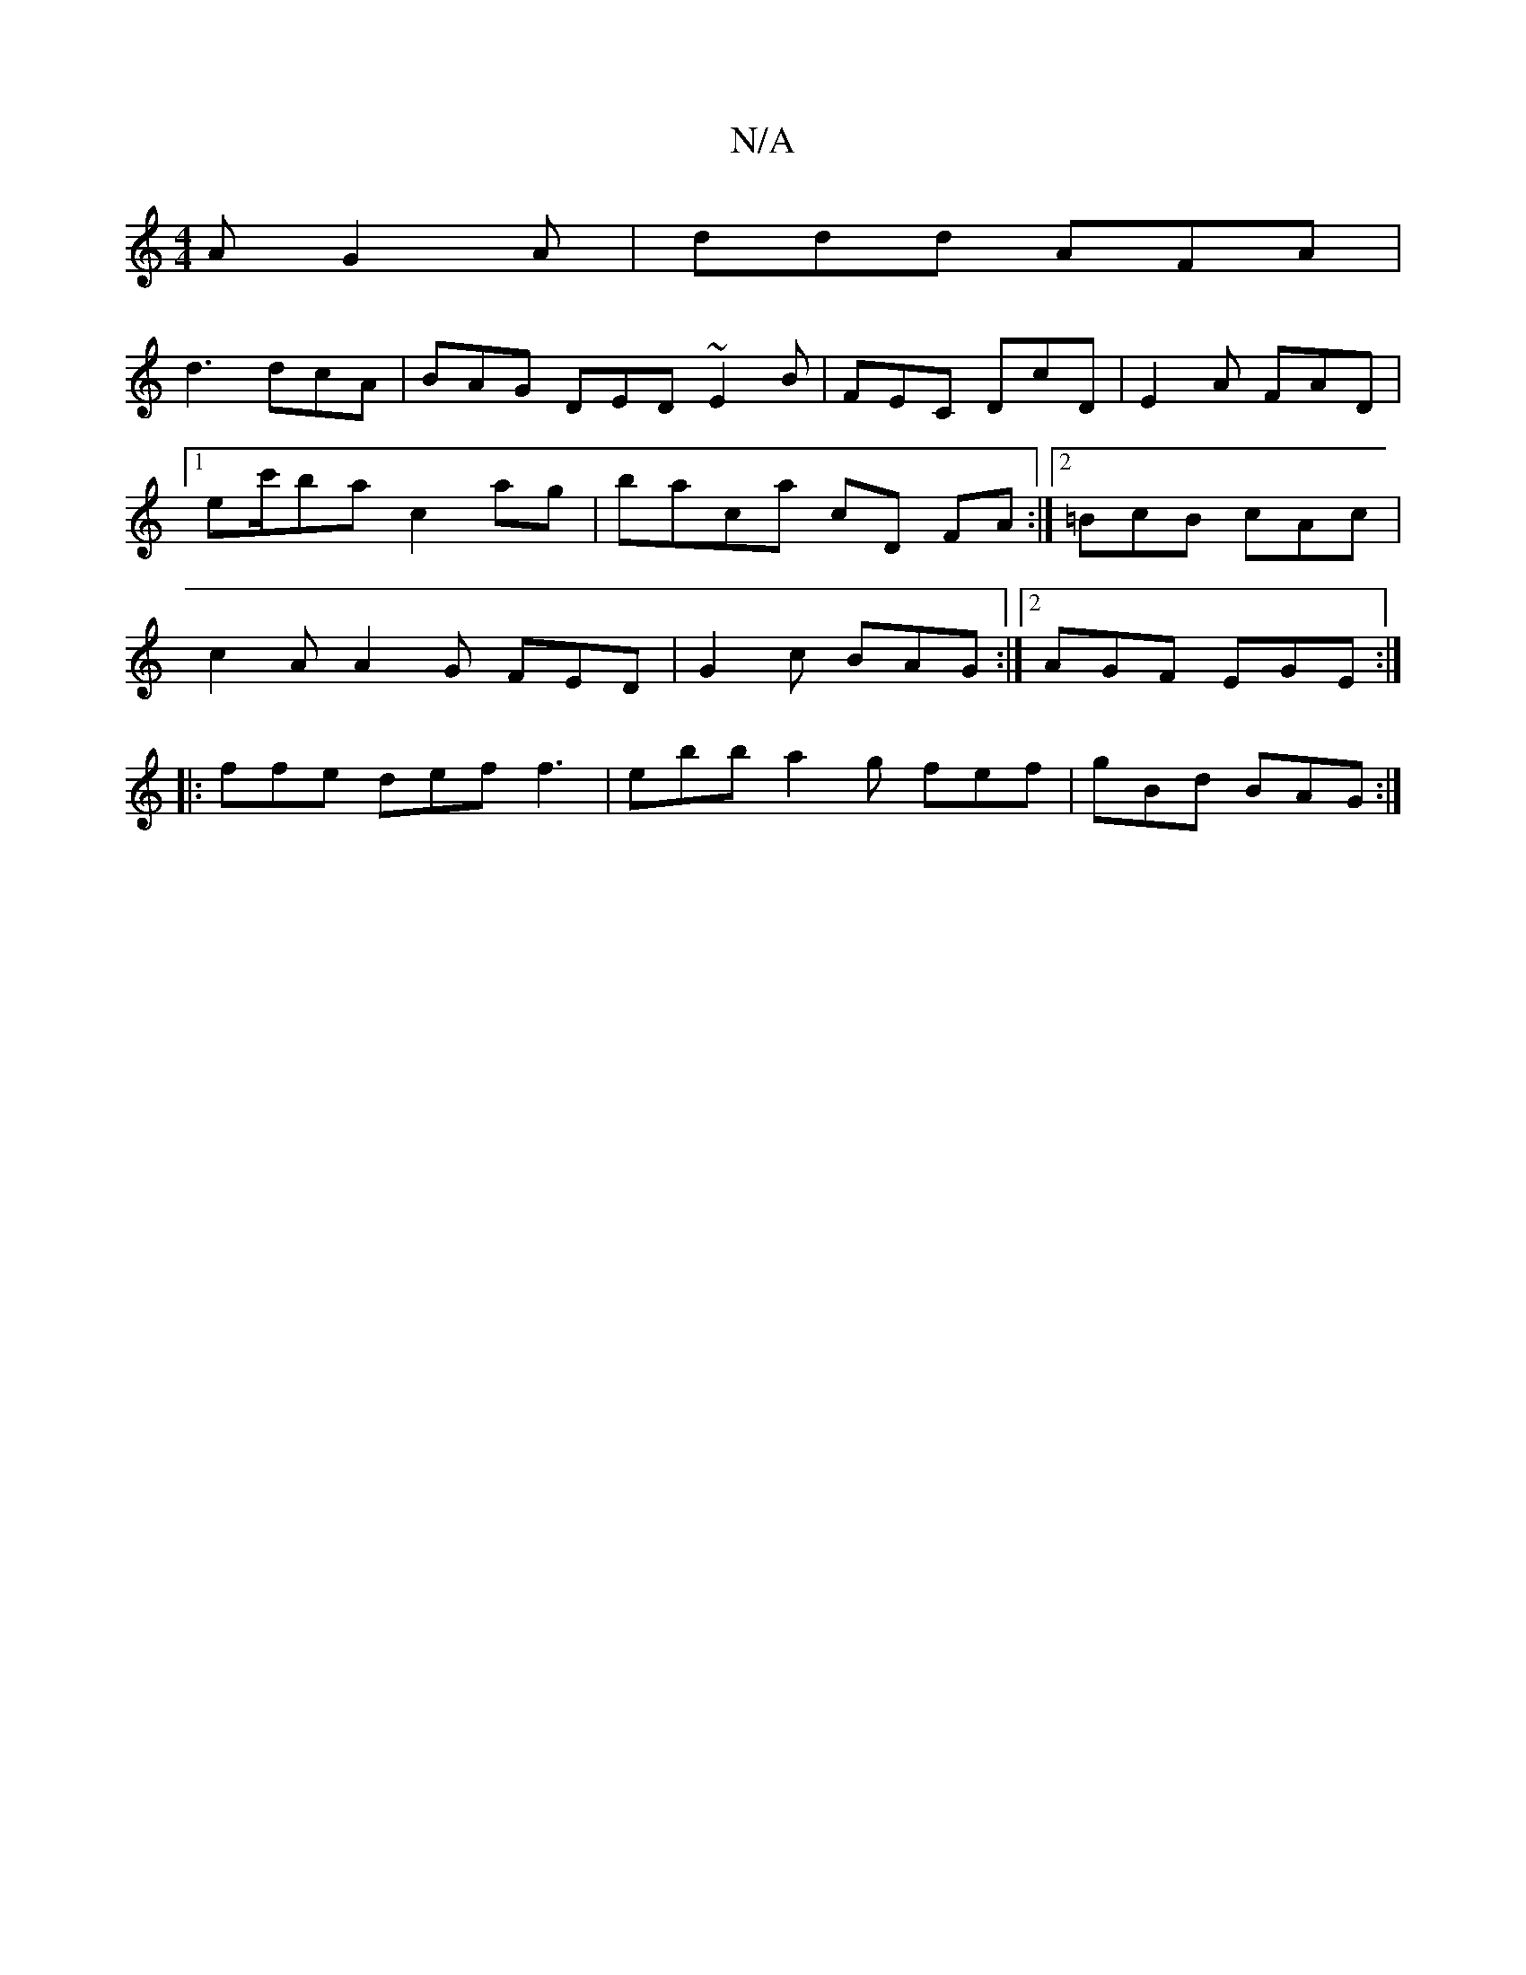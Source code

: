 X:1
T:N/A
M:4/4
R:N/A
K:Cmajor
2A G2A | ddd AFA |
d3 dcA | BAG DED ~E2 B | FEC DcD|E2A FAD|1 ec'/2ba c2ag | baca cD FA :|2 =BcB cAc|c2A A2G FED|G2c BAG:|2 AGF EGE:|
|: ffe def f3 | ebb a2g fef|gBd BAG:|
V:2 D2D D2F | B/^c/BA, DDG|G